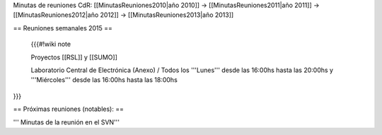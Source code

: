 Minutas de reuniones CdR: [[MinutasReuniones2010|año 2010]] -> [[MinutasReuniones2011|año 2011]] -> [[MinutasReuniones2012|año 2012]] -> [[MinutasReuniones2013|año 2013]]

== Reuniones semanales 2015 ==

 {{{#!wiki note



 Proyectos [[RSL]] y [[SUMO]]

 Laboratorio Central de Electrónica (Anexo) / Todos los '''Lunes''' desde las 16:00hs hasta las 20:00hs y '''Miércoles''' desde las 16:00hs hasta las 18:00hs

}}}



== Próximas reuniones (notables): ==




''' Minutas de la reunión en el SVN'''
